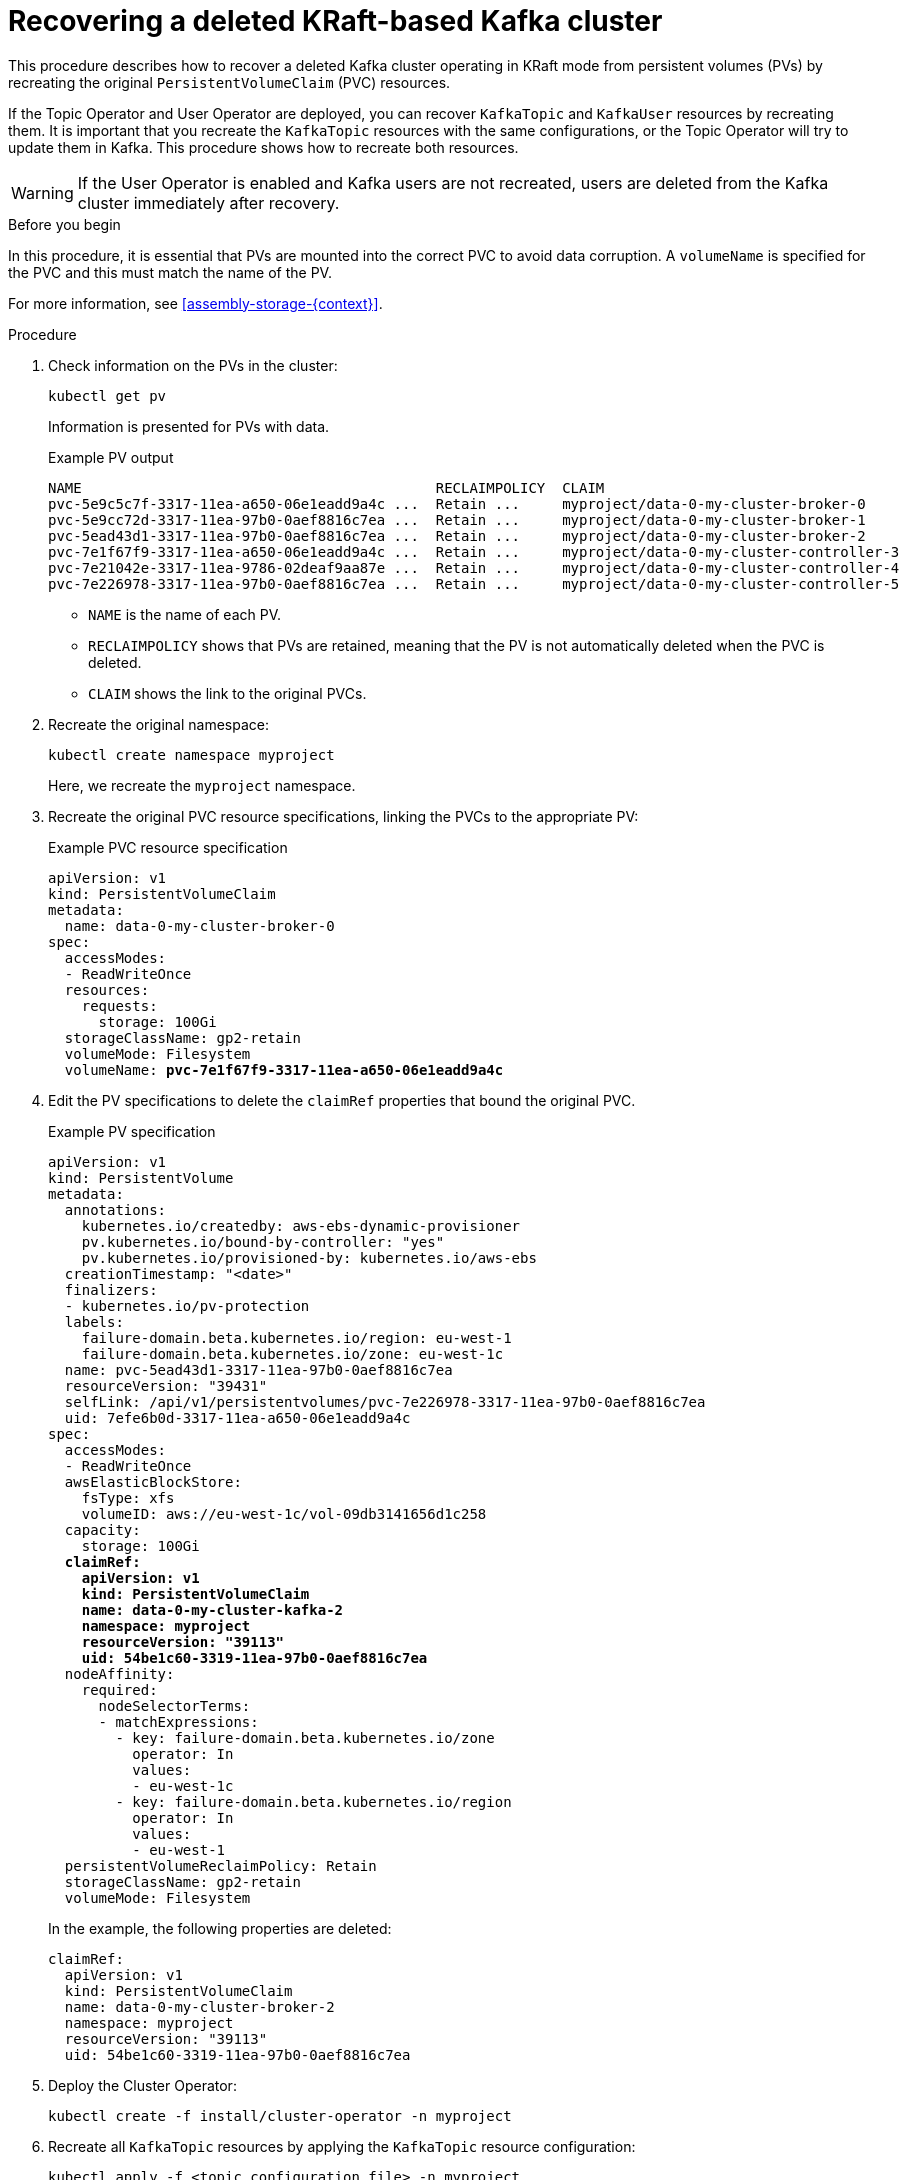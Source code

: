 // Module included in the following assembly:
//
// assembly-cluster-recovery-volume.adoc

[id="proc-cluster-recovery-volume-{context}"]
= Recovering a deleted KRaft-based Kafka cluster

[role="_abstract"]
This procedure describes how to recover a deleted Kafka cluster operating in KRaft mode from persistent volumes (PVs) by recreating the original `PersistentVolumeClaim` (PVC) resources.

If the Topic Operator and User Operator are deployed, you can recover `KafkaTopic` and `KafkaUser` resources by recreating them. 
It is important that you recreate the `KafkaTopic` resources with the same configurations, or the Topic Operator will try to update them in Kafka.
This procedure shows how to recreate both resources.

WARNING: If the User Operator is enabled and Kafka users are not recreated, users are deleted from the Kafka cluster immediately after recovery. 

.Before you begin

In this procedure, it is essential that PVs are mounted into the correct PVC to avoid data corruption.
A `volumeName` is specified for the PVC and this must match the name of the PV.

For more information, see xref:assembly-storage-{context}[].

.Procedure

. Check information on the PVs in the cluster:
+
[source,shell,subs="+quotes,attributes"]
----
kubectl get pv
----
+
Information is presented for PVs with data.
+
.Example PV output
[source,shell,subs="+quotes,attributes"]
----
NAME                                          RECLAIMPOLICY  CLAIM
pvc-5e9c5c7f-3317-11ea-a650-06e1eadd9a4c ...  Retain ...     myproject/data-0-my-cluster-broker-0
pvc-5e9cc72d-3317-11ea-97b0-0aef8816c7ea ...  Retain ...     myproject/data-0-my-cluster-broker-1
pvc-5ead43d1-3317-11ea-97b0-0aef8816c7ea ...  Retain ...     myproject/data-0-my-cluster-broker-2
pvc-7e1f67f9-3317-11ea-a650-06e1eadd9a4c ...  Retain ...     myproject/data-0-my-cluster-controller-3
pvc-7e21042e-3317-11ea-9786-02deaf9aa87e ...  Retain ...     myproject/data-0-my-cluster-controller-4
pvc-7e226978-3317-11ea-97b0-0aef8816c7ea ...  Retain ...     myproject/data-0-my-cluster-controller-5
----
+
* `NAME` is the name of each PV.
* `RECLAIMPOLICY` shows that PVs are retained, meaning that the PV is not automatically deleted when the PVC is deleted.
* `CLAIM` shows the link to the original PVCs.

. Recreate the original namespace:
+
[source,shell,subs="+quotes,attributes"]
----
kubectl create namespace myproject
----
+
Here, we recreate the `myproject` namespace.

. Recreate the original PVC resource specifications, linking the PVCs to the appropriate PV:
+
.Example PVC resource specification
[source,shell,subs="+quotes,attributes"]
----
apiVersion: v1
kind: PersistentVolumeClaim
metadata:
  name: data-0-my-cluster-broker-0
spec:
  accessModes:
  - ReadWriteOnce
  resources:
    requests:
      storage: 100Gi
  storageClassName: gp2-retain
  volumeMode: Filesystem
  volumeName: *pvc-7e1f67f9-3317-11ea-a650-06e1eadd9a4c*
----

. Edit the PV specifications to delete the `claimRef` properties that bound the original PVC.
+
.Example PV specification
[source,shell,subs="+quotes,attributes"]
----
apiVersion: v1
kind: PersistentVolume
metadata:
  annotations:
    kubernetes.io/createdby: aws-ebs-dynamic-provisioner
    pv.kubernetes.io/bound-by-controller: "yes"
    pv.kubernetes.io/provisioned-by: kubernetes.io/aws-ebs
  creationTimestamp: "<date>"
  finalizers:
  - kubernetes.io/pv-protection
  labels:
    failure-domain.beta.kubernetes.io/region: eu-west-1
    failure-domain.beta.kubernetes.io/zone: eu-west-1c
  name: pvc-5ead43d1-3317-11ea-97b0-0aef8816c7ea
  resourceVersion: "39431"
  selfLink: /api/v1/persistentvolumes/pvc-7e226978-3317-11ea-97b0-0aef8816c7ea
  uid: 7efe6b0d-3317-11ea-a650-06e1eadd9a4c
spec:
  accessModes:
  - ReadWriteOnce
  awsElasticBlockStore:
    fsType: xfs
    volumeID: aws://eu-west-1c/vol-09db3141656d1c258
  capacity:
    storage: 100Gi
  *claimRef:*
    *apiVersion: v1*
    *kind: PersistentVolumeClaim*
    *name: data-0-my-cluster-kafka-2*
    *namespace: myproject*
    *resourceVersion: "39113"*
    *uid: 54be1c60-3319-11ea-97b0-0aef8816c7ea*
  nodeAffinity:
    required:
      nodeSelectorTerms:
      - matchExpressions:
        - key: failure-domain.beta.kubernetes.io/zone
          operator: In
          values:
          - eu-west-1c
        - key: failure-domain.beta.kubernetes.io/region
          operator: In
          values:
          - eu-west-1
  persistentVolumeReclaimPolicy: Retain
  storageClassName: gp2-retain
  volumeMode: Filesystem
----
+
In the example, the following properties are deleted:
+
[source,shell,subs="+quotes,attributes"]
----
claimRef:
  apiVersion: v1
  kind: PersistentVolumeClaim
  name: data-0-my-cluster-broker-2
  namespace: myproject
  resourceVersion: "39113"
  uid: 54be1c60-3319-11ea-97b0-0aef8816c7ea
----

. Deploy the Cluster Operator:
+
[source,shell]
----
kubectl create -f install/cluster-operator -n myproject
----

. Recreate all `KafkaTopic` resources by applying the `KafkaTopic` resource configuration:
+
[source,shell]
----
kubectl apply -f <topic_configuration_file> -n myproject
----

. Recreate all `KafkaUser` resources:
.. If user passwords and certificates need to be retained, recreate the user secrets before recreating the `KafkaUser` resources. 
+
If the secrets are not recreated, the User Operator will generate new credentials automatically. 
Ensure that the recreated secrets have exactly the same name, labels, and fields as the original secrets.

.. Apply the `KafkaUser` resource configuration:
+
[source,shell]
kubectl apply -f <user_configuration_file> -n myproject

. Deploy the Kafka cluster using the original configuration for the `Kafka` resource.
Add the annotation `strimzi.io/pause-reconciliation="true"` to the original configuration for the `Kafka` resource, and then deploy the Kafka cluster using the updated configuration.
+
[source,shell]
----
kubectl apply -f <kafka_resource_configuration>.yaml -n myproject
----

. Recover the original `clusterId` from logs or copies of the `Kafka` custom resource.
Otherwise, you can retrieve it from one of the volumes by spinning up a temporary pod.
+
[source,shell]
----
PVC_NAME="data-0-my-cluster-kafka-0"
COMMAND="grep cluster.id /disk/kafka-log*/meta.properties | awk -F'=' '{print \$2}'"
kubectl run tmp -itq --rm --restart "Never" --image "foo" --overrides "{\"spec\":
  {\"containers\":[{\"name\":\"busybox\",\"image\":\"busybox\",\"command\":[\"/bin/sh\",
  \"-c\",\"$COMMAND\"],\"volumeMounts\":[{\"name\":\"disk\",\"mountPath\":\"/disk\"}]}],
  \"volumes\":[{\"name\":\"disk\",\"persistentVolumeClaim\":{\"claimName\":
  \"$PVC_NAME\"}}]}}" -n myproject
----

. Edit the `Kafka` resource to set the `.status.clusterId` with the recovered value:
+
[source,shell]
----
kubectl edit kafka <cluster-name> --subresource status -n myproject
----

. Unpause the `Kafka` resource reconciliation:
+
[source,shell]
----
kubectl annotate kafka my-cluster strimzi.io/pause-reconciliation=false \
  --overwrite -n myproject
----

. Verify the recovery of the `KafkaTopic` resources:
+
[source,shell]
----
kubectl get kafkatopics -o wide -w -n myproject
----
+
.Kafka topic status
[source,shell,subs="+quotes"]
----
NAME         CLUSTER     PARTITIONS  REPLICATION FACTOR READY
my-topic-1   my-cluster  10          3                  True
my-topic-2   my-cluster  10          3                  True
my-topic-3   my-cluster  10          3                  True
----
+
`KafkaTopic` custom resource creation is successful when the `READY` output shows `True`. 

. Verify the recovery of the `KafkaUser` resources:
+
[source,shell]
----
kubectl get kafkausers -o wide -w -n myproject
----
+
.Kafka user status
[source,shell,subs="+quotes"]
----
NAME       CLUSTER     AUTHENTICATION  AUTHORIZATION READY
my-user-1  my-cluster  tls             simple        True
my-user-2  my-cluster  tls             simple        True
my-user-3  my-cluster  tls             simple        True
----
+
`KafkaUser` custom resource creation is successful when the `READY` output shows `True`.
